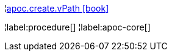¦xref::overview/apoc.create/apoc.create.vPath.adoc[apoc.create.vPath icon:book[]] +


¦label:procedure[]
¦label:apoc-core[]
